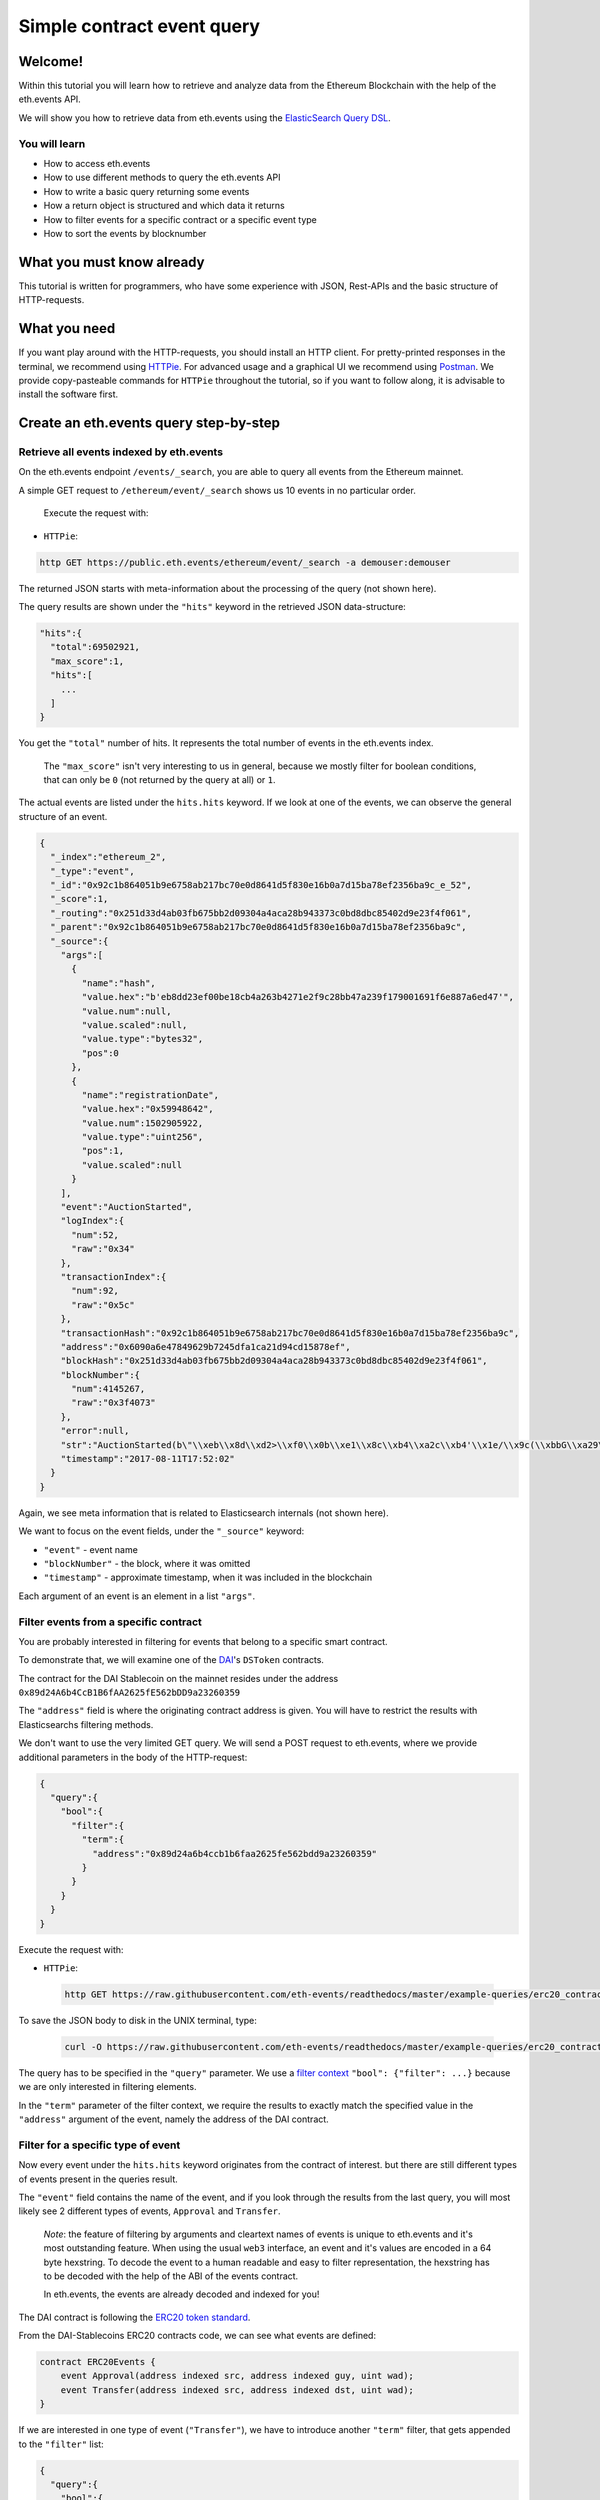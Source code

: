 Simple contract event query
===========================

Welcome!
--------

Within this tutorial you will learn how to retrieve and analyze data
from the Ethereum Blockchain with the help of the eth.events API.

We will show you how to retrieve data from eth.events using the
`ElasticSearch Query
DSL <https://www.elastic.co/guide/en/elasticsearch/reference/5.6/query-dsl.html>`__.

You will learn
~~~~~~~~~~~~~~

-  How to access eth.events
-  How to use different methods to query the eth.events API
-  How to write a basic query returning some events
-  How a return object is structured and which data it returns
-  How to filter events for a specific contract or a specific event type
-  How to sort the events by blocknumber

What you must know already
--------------------------

This tutorial is written for programmers, who have some experience with
JSON, Rest-APIs and the basic structure of HTTP-requests.

What you need
-------------

If you want play around with the HTTP-requests, you should install an
HTTP client. For pretty-printed responses in the terminal, we
recommend using `HTTPie <https://httpie.org/doc#installation>`__. For
advanced usage and a graphical UI we recommend using
`Postman <https://www.getpostman.com/apps>`__. We provide
copy-pasteable commands for ``HTTPie`` throughout the tutorial, so if you
want to follow along, it is advisable to install the software first.

Create an eth.events query step-by-step
---------------------------------------

Retrieve all events indexed by eth.events
~~~~~~~~~~~~~~~~~~~~~~~~~~~~~~~~~~~~~~~~~

On the eth.events endpoint ``/events/_search``, you are able to query
all events from the Ethereum mainnet.

A simple GET request to ``/ethereum/event/_search`` shows us 10 events in
no particular order.

 Execute the request with:

-  ``HTTPie``:

.. code:: bash

  http GET https://public.eth.events/ethereum/event/_search -a demouser:demouser

The returned JSON starts with meta-information about the processing of
the query (not shown here).

The query results are shown under the ``"hits"`` keyword in the
retrieved JSON data-structure:

.. code:: json

  "hits":{
    "total":69502921,
    "max_score":1,
    "hits":[
      ...
    ]
  }

You get the ``"total"`` number of hits. It represents the total number
of events in the eth.events index.

    The ``"max_score"`` isn't very interesting to us in general, because
    we mostly filter for boolean conditions, that can only be ``0`` (not
    returned by the query at all) or ``1``.

The actual events are listed under the ``hits.hits`` keyword. If we look
at one of the events, we can observe the general structure of an event.

.. code-block:: json

  {
    "_index":"ethereum_2",
    "_type":"event",
    "_id":"0x92c1b864051b9e6758ab217bc70e0d8641d5f830e16b0a7d15ba78ef2356ba9c_e_52",
    "_score":1,
    "_routing":"0x251d33d4ab03fb675bb2d09304a4aca28b943373c0bd8dbc85402d9e23f4f061",
    "_parent":"0x92c1b864051b9e6758ab217bc70e0d8641d5f830e16b0a7d15ba78ef2356ba9c",
    "_source":{
      "args":[
        {
          "name":"hash",
          "value.hex":"b'eb8dd23ef00be18cb4a263b4271e2f9c28bb47a239f179001691f6e887a6ed47'",
          "value.num":null,
          "value.scaled":null,
          "value.type":"bytes32",
          "pos":0
        },
        {
          "name":"registrationDate",
          "value.hex":"0x59948642",
          "value.num":1502905922,
          "value.type":"uint256",
          "pos":1,
          "value.scaled":null
        }
      ],
      "event":"AuctionStarted",
      "logIndex":{
        "num":52,
        "raw":"0x34"
      },
      "transactionIndex":{
        "num":92,
        "raw":"0x5c"
      },
      "transactionHash":"0x92c1b864051b9e6758ab217bc70e0d8641d5f830e16b0a7d15ba78ef2356ba9c",
      "address":"0x6090a6e47849629b7245dfa1ca21d94cd15878ef",
      "blockHash":"0x251d33d4ab03fb675bb2d09304a4aca28b943373c0bd8dbc85402d9e23f4f061",
      "blockNumber":{
        "num":4145267,
        "raw":"0x3f4073"
      },
      "error":null,
      "str":"AuctionStarted(b\"\\xeb\\x8d\\xd2>\\xf0\\x0b\\xe1\\x8c\\xb4\\xa2c\\xb4'\\x1e/\\x9c(\\xbbG\\xa29\\xf1y\\x00\\x16\\x91\\xf6\\xe8\\x87\\xa6\\xedG\", 1502905922)",
      "timestamp":"2017-08-11T17:52:02"
    }
  }


Again, we see meta information that is related to Elasticsearch
internals (not shown here).

We want to focus on the event fields, under the ``"_source"`` keyword:

- ``"event"`` - event name
- ``"blockNumber"`` - the block, where it was omitted
- ``"timestamp"`` - approximate timestamp, when it was included in the blockchain

Each argument of an event is an element in a list ``"args"``.

Filter events from a specific contract
~~~~~~~~~~~~~~~~~~~~~~~~~~~~~~~~~~~~~~

You are probably interested in filtering for events that belong to a
specific smart contract.

To demonstrate that, we will examine one of the
`DAI <https://makerdao.com/>`__'s ``DSToken`` contracts.

The contract for the DAI Stablecoin on the mainnet resides under the
address ``0x89d24A6b4CcB1B6fAA2625fE562bDD9a23260359``

The ``"address"`` field is where the originating contract address is
given. You will have to restrict the results with Elasticsearchs
filtering methods.

We don't want to use the very limited GET query. We will send a POST
request to eth.events, where we provide additional parameters in the
body of the HTTP-request:

.. code-block:: json

  {
    "query":{
      "bool":{
        "filter":{
          "term":{
            "address":"0x89d24a6b4ccb1b6faa2625fe562bdd9a23260359"
          }
        }
      }
    }
  }


Execute the request with:

-  ``HTTPie``:

  .. code:: bash

    http GET https://raw.githubusercontent.com/eth-events/readthedocs/master/example-queries/erc20_contract.json | http POST https://public.eth.events/ethereum/event/_search -a demouser:demouser

To save the JSON body to disk in the UNIX terminal, type:

  .. code:: bash

    curl -O https://raw.githubusercontent.com/eth-events/readthedocs/master/example-queries/erc20_contract.json


The query has to be specified in the ``"query"`` parameter. We use a
`filter
context <https://www.elastic.co/guide/en/elasticsearch/reference/current/query-dsl-bool-query.html#_scoring_with_literal_bool_filter_literal>`__
``"bool": {"filter": ...}`` because we are only interested in filtering
elements.

In the ``"term"`` parameter of the filter context, we require the
results to exactly match the specified value in the ``"address"``
argument of the event, namely the address of the DAI contract.

Filter for a specific type of event
~~~~~~~~~~~~~~~~~~~~~~~~~~~~~~~~~~~

Now every event under the ``hits.hits`` keyword originates from the
contract of interest. but there are still different types of events
present in the queries result.

The ``"event"`` field contains the name of the event, and if you look
through the results from the last query, you will most likely see 2
different types of events, ``Approval`` and ``Transfer``.

    *Note*: the feature of filtering by arguments and cleartext names of
    events is unique to eth.events and it's most outstanding feature.
    When using the usual ``web3`` interface, an event and it's values
    are encoded in a 64 byte hexstring. To decode the event to a human
    readable and easy to filter representation, the hexstring has to be
    decoded with the help of the ABI of the events contract.

    In eth.events, the events are already decoded and indexed for you!

The DAI contract is following the `ERC20 token
standard <https://github.com/ethereum/EIPs/blob/master/EIPS/eip-20.md>`__.

From the DAI-Stablecoins ERC20 contracts code, we can see what events
are defined:

.. code-block:: js

    contract ERC20Events {
        event Approval(address indexed src, address indexed guy, uint wad);
        event Transfer(address indexed src, address indexed dst, uint wad);
    }

If we are interested in one type of event (``"Transfer"``), we have to
introduce another ``"term"`` filter, that gets appended to the
``"filter"`` list:


.. code-block:: json

  {
    "query":{
      "bool":{
        "filter":[
          {
            "term":{
              "event.keyword":"Transfer"
            }
          },
          {
            "term":{
              "address":"0x89d24a6b4ccb1b6faa2625fe562bdd9a23260359"
            }
          }
        ]
      }
    }
  }



The ``”event”`` field defaults to a ``text`` type for full-text
searching. We want to match the event name exactly (case sensitive),
so we filter for the ``event.keyword`` field, which is of type
``keyword``. To learn more about the differences between ``text``
and ``keyword`` types in Elasticsearch, look
`here <https://www.elastic.co/guide/en/elasticsearch/reference/5.6/query-dsl-term-query.html>`__.

Execute the request with:

-  ``HTTPie``:

  .. code:: bash

    http GET https://raw.githubusercontent.com/eth-events/readthedocs/master/example-queries/erc20_event_type.json | http POST https://public.eth.events/ethereum/event/_search -a demouser:demouser

To save the JSON body to disk in the UNIX terminal, type:

  .. code:: bash

    curl -O https://raw.githubusercontent.com/eth-events/readthedocs/master/example-queries/erc20_event_type.json

Retrieving sorted results
~~~~~~~~~~~~~~~~~~~~~~~~~

You may notice that the ``"timestamp"`` of the events is outdated and
that they are not sorted by their ``"blockNumber"``.

In order to change that, the query has to be modified again:

.. code-block:: json

  {
    "query":{
      "bool":{
        "filter":[
          {
            "term":{
              "event.keyword":"Transfer"
            }
          },
          {
            "term":{
              "address":"0x89d24a6b4ccb1b6faa2625fe562bdd9a23260359"
            }
          }
        ]
      }
    },
    "sort":{
      "blockNumber.num":{
        "order":"desc"
      }
    },
    "size":5
  }

The ``"sort"`` parameter outside of the ``"query"`` nesting tells
eth.events which field should be used for sorting.

We specify the ``.num`` attribute of the ``blockNumber``, because we
want the integer representation and not a hex encoding.

With ``"order":"desc"``, the events will be sorted in descending order
of the block, where they were included in the blockchain.

Execute the request with:

-  ``HTTPie``:

  .. code:: bash

    http GET https://raw.githubusercontent.com/eth-events/readthedocs/master/example-queries/erc20_event_sorted.json | http POST https://public.eth.events/ethereum/event/_search -a demouser:demouser

To save the JSON body to disk in the UNIX terminal, type:

  .. code:: bash

    curl -O https://raw.githubusercontent.com/eth-events/readthedocs/master/example-queries/erc20_event_sorted.json

Restricting result size
~~~~~~~~~~~~~~~~~~~~~~~

In the last query we specified the ``"size"`` parameter with a value of
``5``. This will limit the number of retrieved events to 5. For testing
queries, it is advisable to set this to a small number.

With ``"size":-1``, all filtered results are retrieved from the server.
You will need to use this in conjunction with a carefully selected range
filter, for example a range of block-numbers.

Where to go from here
~~~~~~~~~~~~~~~~~~~~~

The best starting point is the `Elasticsearch
documentation <https://www.elastic.co/guide/en/elasticsearch/reference/5.6/query-dsl.html>`__.
There you’ll learn how to construct more complex filter queries or how
to combine filters with a boolean logic.

If you are not interested in single events, but rather on cumulated
properties and statistics, you should have a look at the various
possibilities of
`aggregations <https://www.elastic.co/guide/en/elasticsearch/reference/5.6/search-aggregations.html>`__.
The example queries at `http://eth.events <https://eth.events>`__ make
extensive use of aggregations and show how eth.events can be used to
plot various metrics of different smart contracts.
